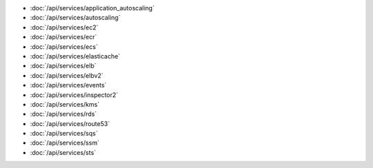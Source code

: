 - :doc:`/api/services/application_autoscaling`
- :doc:`/api/services/autoscaling`
- :doc:`/api/services/ec2`
- :doc:`/api/services/ecr`
- :doc:`/api/services/ecs`
- :doc:`/api/services/elasticache`
- :doc:`/api/services/elb`
- :doc:`/api/services/elbv2`
- :doc:`/api/services/events`
- :doc:`/api/services/inspector2`
- :doc:`/api/services/kms`
- :doc:`/api/services/rds`
- :doc:`/api/services/route53`
- :doc:`/api/services/sqs`
- :doc:`/api/services/ssm`
- :doc:`/api/services/sts`
